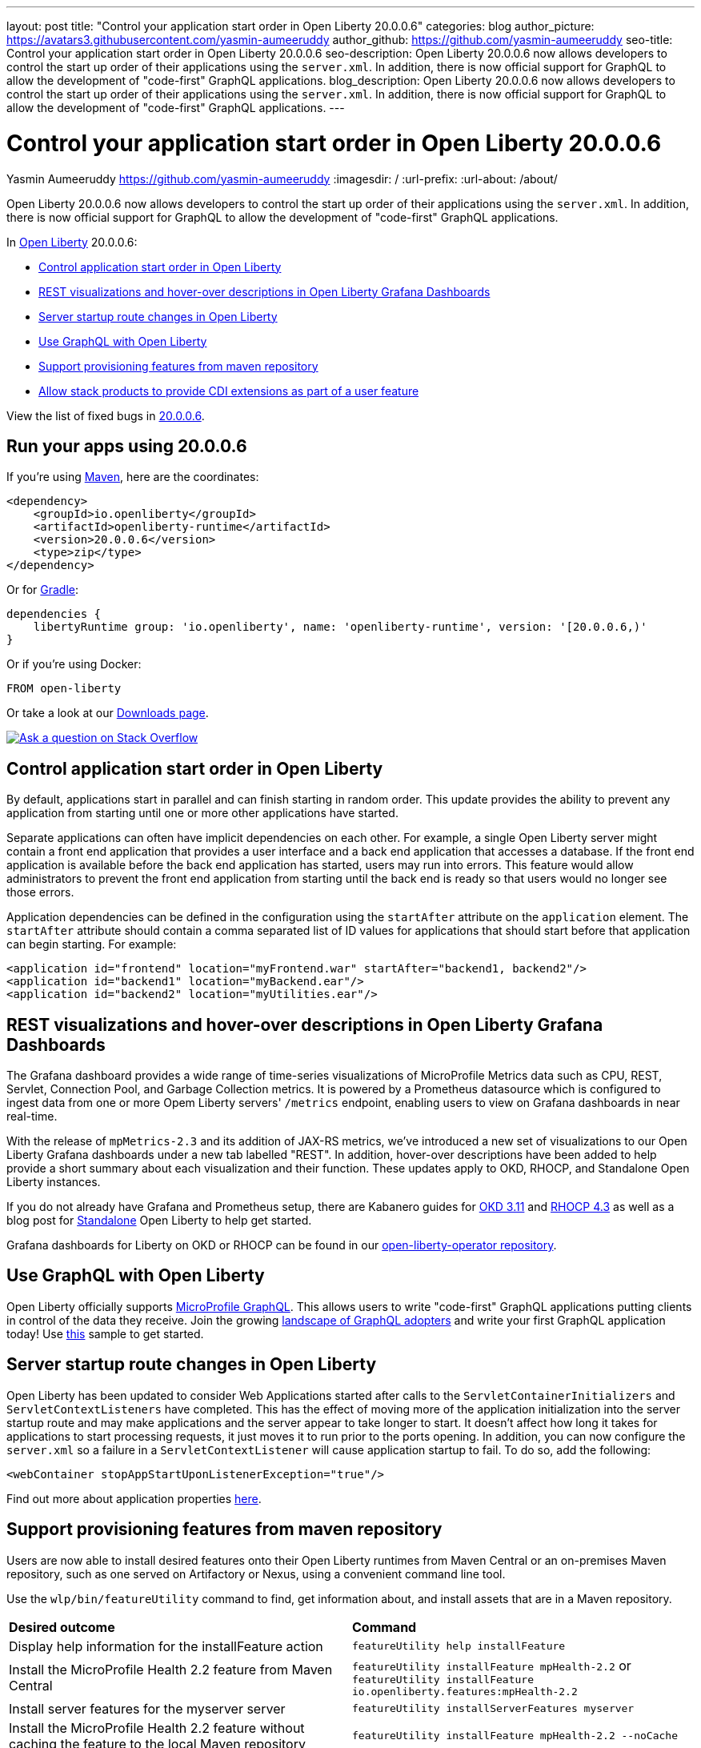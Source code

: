 ---
layout: post
title: "Control your application start order in Open Liberty 20.0.0.6"
categories: blog
author_picture: https://avatars3.githubusercontent.com/yasmin-aumeeruddy
author_github: https://github.com/yasmin-aumeeruddy
seo-title: Control your application start order in Open Liberty 20.0.0.6
seo-description: Open Liberty 20.0.0.6 now allows developers to control the start up order of their applications using the `server.xml`. In addition, there is now official support for GraphQL to allow the development of "code-first" GraphQL applications.
blog_description: Open Liberty 20.0.0.6 now allows developers to control the start up order of their applications using the `server.xml`. In addition, there is now official support for GraphQL to allow the development of "code-first" GraphQL applications.
---

= Control your application start order in Open Liberty 20.0.0.6
Yasmin Aumeeruddy <https://github.com/yasmin-aumeeruddy>
:imagesdir: /
:url-prefix:
:url-about: /about/

// tag::intro[]

Open Liberty 20.0.0.6 now allows developers to control the start up order of their applications using the `server.xml`. In addition, there is now official support for GraphQL to allow the development of "code-first" GraphQL applications.

In link:{url-about}[Open Liberty] 20.0.0.6:

* <<ORDER, Control application start order in Open Liberty >>
* <<GRA, REST visualizations and hover-over descriptions in Open Liberty Grafana Dashboards >>
* <<STA, Server startup route changes in Open Liberty >>
* <<GQL, Use GraphQL with Open Liberty >>
* <<MVN, Support provisioning features from maven repository >>
* <<CDI, Allow stack products to provide CDI extensions as part of a user feature >>

View the list of fixed bugs in link:https://github.com/OpenLiberty/open-liberty/issues?q=label%3Arelease%3A20006+label%3A%22release+bug%22+[20.0.0.6].

// end::intro[]

// tag::run[]
[#run]

== Run your apps using 20.0.0.6

If you're using link:{url-prefix}/guides/maven-intro.html[Maven], here are the coordinates:

[source,xml]
----
<dependency>
    <groupId>io.openliberty</groupId>
    <artifactId>openliberty-runtime</artifactId>
    <version>20.0.0.6</version>
    <type>zip</type>
</dependency>
----

Or for link:{url-prefix}/guides/gradle-intro.html[Gradle]:

[source,gradle]
----
dependencies {
    libertyRuntime group: 'io.openliberty', name: 'openliberty-runtime', version: '[20.0.0.6,)'
}
----

Or if you're using Docker:

[source]
----
FROM open-liberty
----
//end::run[]

Or take a look at our link:{url-prefix}/downloads/[Downloads page].

[link=https://stackoverflow.com/tags/open-liberty]
image::img/blog/blog_btn_stack.svg[Ask a question on Stack Overflow, align="center"]

//tag::features[]

[#ORDER]
== Control application start order in Open Liberty

By default, applications start in parallel and can finish starting in random order. This update provides the ability to prevent any application from starting until one or more other applications have started.

Separate applications can often have implicit dependencies on each other. For example, a single Open Liberty server might contain a front end application that provides a user interface and a back end application that accesses a database. If the front end application is available before the back end application has started, users may run into errors. This feature would allow administrators to prevent the front end application from starting until the back end is ready so that users would no longer see those errors.

Application dependencies can be defined in the configuration using the `startAfter` attribute on the `application` element. The `startAfter` attribute should contain a comma separated list of ID values for applications that should start before that application can begin starting. For example:

[source, xml]
----
<application id="frontend" location="myFrontend.war" startAfter="backend1, backend2"/>
<application id="backend1" location="myBackend.ear"/>
<application id="backend2" location="myUtilities.ear"/>
----

[#GRA]
== REST visualizations and hover-over descriptions in Open Liberty Grafana Dashboards 

The Grafana dashboard provides a wide range of time-series visualizations of MicroProfile Metrics data such as CPU, REST, Servlet, Connection Pool, and Garbage Collection metrics. It is powered by a Prometheus datasource which is configured to ingest data from one or more Opem Liberty servers' `/metrics` endpoint, enabling users to view on Grafana dashboards in near real-time.

With the release of `mpMetrics-2.3` and its addition of JAX-RS metrics, we've introduced a new set of visualizations to our Open Liberty Grafana dashboards under a new tab labelled "REST". In addition, hover-over descriptions have been added to help provide a short summary about each visualization and their function. These updates apply to OKD, RHOCP, and Standalone Open Liberty instances.

If you do not already have Grafana and Prometheus setup, there are Kabanero guides for link:https://kabanero.io/guides/app-monitoring/[OKD 3.11] and link:https://kabanero.io/guides/app-monitoring-ocp4.2/[RHOCP 4.3] as well as a blog post for link:https://openliberty.io/blog/2020/04/09/microprofile-3-3-open-liberty-20004.html#gra[Standalone] Open Liberty to help get started.

Grafana dashboards for Liberty on OKD or RHOCP can be found in our link:https://github.com/OpenLiberty/open-liberty-operator/tree/master/deploy/dashboards/metrics[open-liberty-operator repository].

[#GQL]
== Use GraphQL with Open Liberty

Open Liberty officially supports link:https://github.com/eclipse/microprofile-graphql[MicroProfile GraphQL]. This allows users to write "code-first" GraphQL applications putting clients in control of the data they receive. Join the growing link:https://landscape.graphql.org/[landscape of GraphQL adopters] and write your first GraphQL application today! Use link:https://github.com/OpenLiberty/sample-mp-graphql[this] sample to get started.

[#STA]
== Server startup route changes in Open Liberty 

Open Liberty has been updated to consider Web Applications started after calls to the `ServletContainerInitializers` and `ServletContextListeners` have completed. This has the effect of moving more of the application initialization into the server startup route and may make applications and the server appear to take longer to start. It doesn't affect how long it takes for applications to start processing requests, it just moves it to run prior to the ports opening. In addition, you can now configure the `server.xml` so a failure in a `ServletContextListener` will cause application startup to fail. To do so, add the following:

[source,xml]
----
<webContainer stopAppStartUponListenerException="true"/>
----

Find out more about application properties link:https://openliberty.io/docs/ref/config/#application.html[here].

[#MVN]
== Support provisioning features from maven repository

Users are now able to install desired features onto their Open Liberty runtimes from Maven Central or an on-premises Maven repository, such as one served on Artifactory or Nexus, using a convenient command line tool. 

Use the `wlp/bin/featureUtility` command to find, get information about, and install assets that are in a Maven repository.

|===
|**Desired outcome** |**Command**
|Display help information for the installFeature action
|`featureUtility help installFeature`
|Install the MicroProfile Health 2.2 feature from Maven Central
|`featureUtility installFeature mpHealth-2.2` or `featureUtility installFeature io.openliberty.features:mpHealth-2.2`
|Install server features for the myserver server
|`featureUtility installServerFeatures myserver`
|Install the MicroProfile Health 2.2 feature without caching the feature to the local Maven repository
|`featureUtility installFeature mpHealth-2.2 --noCache`
|Install server features for the myserver server without caching the features to the local Maven repository
|`featureUtility installServerFeatures myserver --noCache`
|Install the Admin Center feature from Maven Central
|`featureUtility installFeature adminCenter-1.0 --acceptLicense`
|Install features for the myserver server with debug enabled
|`featureUtility installServerFeatures defaultServer --verbose`
|View a template of your featureUtility.properties file
|`featureUtility viewSettings`
|Search for the MicroProfile Health 2.2 feature from Maven Central and all configured Maven repositories
|`featureUtility find mpHealth-2.2`
|Search for all available features from Maven Central and all configured Maven repositories
|`featureUtility find`
|===

[#CDI]
== Allow stack products to provide CDI extensions as part of a user feature 

Open Liberty now has a new SPI through which user features can register CDI Extensions which can interact with the CDI lifecycle events for all applications on the server. You can find documentation on Open Liberty user features here and documentation on CDI Extensions here. Javadoc for Liberty SPIs can be found link:https://www.ibm.com/support/knowledgecenter/SSD28V_liberty/com.ibm.websphere.javadoc.liberty.doc/spi_ndz.html[here].

Previously, CDI Extensions could only be implemented in application code. This new SPI will allow users to create a module that benefits from the deeper integration with Open Liberty, available to a user-feature and expose that module to applications via CDI.

In your user feature, implement the interface `io.openliberty.cdi.spi.CDIExtensionMetadata` and annotate your implementation class with `org.osgi.service.component.annotations.Component`:

[source, java]
----
import io.openliberty.cdi.spi.CDIExtensionMetadata;

@Component(service = CDIExtensionMetadata.class, configurationPolicy = IGNORE)
public class SPIMetaData implements CDIExtensionMetadata {
----

Implement the method `public Set<Class<? extends Extension>> getExtensions()` so it returns your CDI extension or extensions. Now every time an application starts on a server with your user feature enabled, your CDI extensions will receive it’s CDI lifecycle events.

Syntactic sugar is also provided for common use cases via the method `public Set<Class<?>> getBeanClasses()`. A class returned from that method will be registered with CDI. You can then `@Inject` it as with any other class. If it is a CDI producer, you can `@Inject` the classes it produces and if it is an interceptor, it will intercept CDI beans.

You can implement one or both of `getBeanClasses()` and `getExtensions()` depending on your needs.


//end::features[]

== Get Open Liberty 20.0.0.6 now

Available through <<run,Maven, Gradle, Docker, and as a downloadable archive>>.
